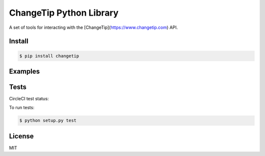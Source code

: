 ========================
ChangeTip Python Library
========================

A set of tools for interacting with the [ChangeTip](https://www.changetip.com) API.

Install
=======
.. code-block:: bash

    $ pip install changetip


Examples
========

.. code-block:: python
    from changetip.bots.base import BaseBot

    class YourBot(BaseBot):

        def check_for_new_tips(self)
            # Code to check for new tips
            pass


Tests
=====
CircleCI test status:

.. image:: https://circleci.com/gh/changecoin/changetip-python.svg?style=svg
    :target: https://circleci.com/gh/changecoin/changetip-python


To run tests:

.. code-block:: bash

    $ python setup.py test


License
=======
MIT
